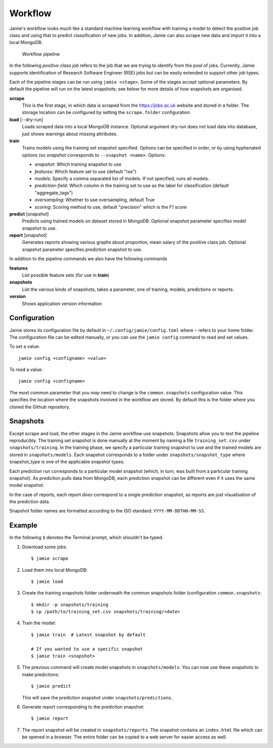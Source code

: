 Workflow
--------

Jamie's workflow looks much like a standard machine learning workflow with
training a model to detect the positive job class and using that to predict
classification of new jobs. In addition, Jamie can also scrape new data and
import it into a local MongoDB.

.. figure:: workflow.svg

   Workflow pipeline


In the following *positive class job* refers to the job that we are trying to
identify from the pool of jobs. Currently, Jamie supports identification of
Research Software Engineer (RSE) jobs but can be easily extended to support
other job types.

Each of the pipeline stages can be run using ``jamie <stage>``. Some of the
stages accept optional parameters. By default the pipeline will run on the
latest snapshots; see below for more details of how snapshots are organised.

**scrape**
   This is the first stage, in which data is scraped from the
   https://jobs.ac.uk website and stored in a folder. The storage location can
   be configured by setting the ``scrape.folder`` configuration.

**load** [--dry-run]
   Loads scraped data into a local MongoDB instance. Optional argument dry-run
   does not load data into database, just shows warnings about missing attributes.

**train**
   Trains models using the training set snapshot specified.
   Options can be specified in order, or by using hyphenated options (so *snapshot* corresponds to ``--snapshot <name>``. Options:

   * *snapshot*: Which training snapshot to use
   * *features*: Which feature set to use (default "rse")
   * *models*: Specify a comma separated list of models. If not specified,
     runs all models.
   * *prediction-field*: Which column in the training set to use as the label for classification (default "aggregate_tags")
   * *oversampling*: Whether to use oversampling, default True
   * *scoring*: Scoring method to use, default "precision" which is the F1 score

**predict** [*snapshot*]
   Predicts using trained models on dataset stored in MongoDB. Optional snapshot parameter specifies model snapshot to use.

**report** [*snapshot*]
   Generates reports showing various graphs about proportion, mean salary of
   the positive class job. Optional snapshot parameter specifies prediction
   snapshot to use.

In addition to the pipeline commands we also have the following commands

**features**
   List possible feature sets (for use in **train**)

**snapshots**
   List the various kinds of snapshots, takes a parameter, one of
   training, models, predictions or reports.

**version**
   Shows application version information

Configuration
=============

Jamie stores its configuration file by default in
``~/.config/jamie/config.toml`` where ``~`` refers to your home folder. The
configuration file can be edited manually, or you can use the ``jamie config``
command to read and set values.

To set a value::

    jamie config <configname> <value>

To read a value::

    jamie config <configname>

The most common parameter that you *may* need to change is the
``common.snapshots`` configuration value. This specifies the location where the
snapshots involved in the workflow are stored. By default this is the folder
where you cloned the Github repository.

Snapshots
=========

Except scrape and load, the other stages in the Jamie workflow use snapshots.
Snapshots allow you to test the pipeline reproducibly. The training set
snapshot is done manually at the moment by naming a file ``training_set.csv``
under ``snapshots/training``. In the training phase, we specify a particular
training snapshot to use and the trained models are stored in
``snapshots/models``. Each snapshot corresponds to a folder under
``snapshots/snapshot_type`` where snapshot_type is one of the applicable snapshot
types.

Each prediction run corresponds to a particular model snapshot (which, in turn,
was built from a particular training snapshot). As prediction pulls data from
MongoDB, each prediction snapshot can be different even if it uses the same
model snapshot.

In the case of reports, each report *does* correspond to a single prediction
snapshot, as reports are just visualisation of the prediction data.

Snapshot folder names are formatted according to the ISO standard:
``YYYY-MM-DDTHH-MM-SS``.

Example
=======

In the following ``$`` denotes the Terminal prompt, which shouldn't be typed.

1. Download some jobs::

    $ jamie scrape

2. Load them into local MongoDB::

    $ jamie load

3. Create the training snapshots folder underneath the common snapshots folder
   (configuration ``common.snapshots``::

    $ mkdir -p snapshots/training
    $ cp /path/to/training_set.csv snapshots/training/<date>

4. Train the model::

    $ jamie train  # Latest snapshot by default

    # If you wanted to use a specific snapshot
    $ jamie train <snapshot>

5. The previous command will create model snapshots in ``snapshots/models``. You
   can now use these snapshots to make predictions::

    $ jamie predict

   This will save the prediction snapshot under ``snapshots/predictions``.

6. Generate report corresponding to the prediction snapshot::

    $ jamie report

7. The report snapshot will be created in ``snapshots/reports``. The snapshot
   contains an ``index.html`` file which can be opened in a browser. The entire
   folder can be copied to a web server for easier access as well.
